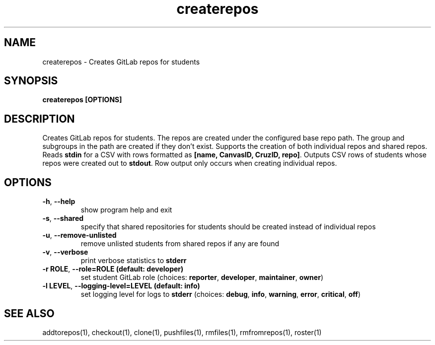 .TH createrepos 1 "" "" gitlab-canvas-utils

.SH NAME
createrepos - Creates GitLab repos for students

.SH SYNOPSIS
.B createrepos [OPTIONS]

.SH DESCRIPTION
Creates GitLab repos for students.
The repos are created under the configured base repo path.
The group and subgroups in the path are created if they don't exist.
Supports the creation of both individual repos and shared repos.
Reads \fBstdin\fP for a CSV with rows formatted as \fB[name, CanvasID, CruzID,
repo]\fP.
Outputs CSV rows of students whose repos were created out to \fBstdout\fP.
Row output only occurs when creating individual repos.


.SH OPTIONS
.TP
.BR -h ", " --help
show program help and exit

.TP
.BR -s ", " --shared
specify that shared repositories for students should be created instead of
individual repos

.TP
.BR -u ", " --remove-unlisted
remove unlisted students from shared repos if any are found

.TP
.BR -v ", " --verbose
print verbose statistics to \fBstderr\fP

.TP
.BR -r " " ROLE ", " --role=ROLE " " (default: " " developer)
set student GitLab role (choices: \fBreporter\fP, \fBdeveloper\fP,
\fBmaintainer\fP, \fBowner\fP)

.TP
.BR -l " " LEVEL ", " --logging-level=LEVEL " " (default: " " info)
set logging level for logs to \fBstderr\fP (choices: \fBdebug\fP, \fBinfo\fP,
\fBwarning\fP, \fBerror\fP, \fBcritical\fP, \fBoff\fP)

.SH SEE ALSO
addtorepos(1),
checkout(1),
clone(1),
pushfiles(1),
rmfiles(1),
rmfromrepos(1),
roster(1)

